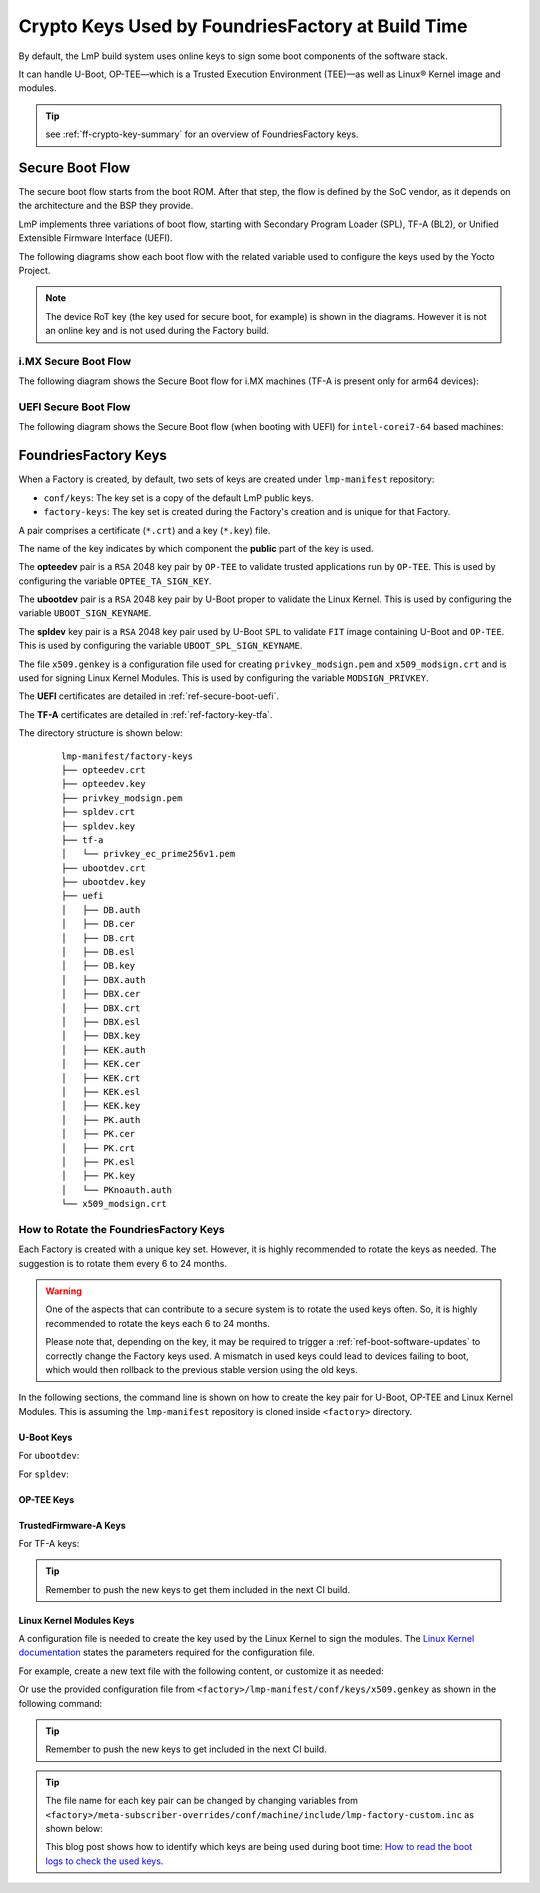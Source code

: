 .. _ref-factory-keys:

Crypto Keys Used by FoundriesFactory at Build Time
==================================================

By default, the LmP build system uses online keys to sign some boot components of
the software stack.

It can handle U-Boot, OP-TEE—which is a Trusted Execution Environment (TEE)—as
well as Linux® Kernel image and modules.

.. tip::
   see :ref:`ff-crypto-key-summary` for an overview of FoundriesFactory keys.

Secure Boot Flow
------------------

The secure boot flow starts from the boot ROM. After that step, the flow is
defined by the SoC vendor, as it depends on the architecture and the BSP they provide.

LmP implements three variations of boot flow, starting with Secondary Program Loader (SPL),
TF-A (BL2), or Unified Extensible Firmware Interface (UEFI).

The following diagrams show each boot flow with the related variable used
to configure the keys used by the Yocto Project.

.. note::

    The device RoT key (the key used for secure boot, for example) is shown in the diagrams.
    However it is not an online key and is not used during the Factory build.

i.MX Secure Boot Flow
"""""""""""""""""""""

The following diagram shows the Secure Boot flow for i.MX machines (TF-A is present only for arm64 devices):

.. graphviz::

   digraph {
        graph [
            label = "Secure Boot flow for i.MX machines"
        ];
        node [
            shape=box
        ];
        edge [
            arrowhead=none
        ];
        "Boot ROM"        -> "SPL"                               [label = "RoT key"];
        "SPL"             -> "uboot.itb"                         [label = "UBOOT_SPL_SIGN_KEYNAME"];
        "uboot.itb"       -> "bootscr"                           [label = "UBOOT_SPL_SIGN_KEYNAME"];
        "uboot.itb"       -> "TF-A (BL31, EL3 Runtime Firmware)" [label = "UBOOT_SPL_SIGN_KEYNAME"];
        "uboot.itb"       -> "OP-TEE"                            [label = "UBOOT_SPL_SIGN_KEYNAME"];
        "OP-TEE"          -> "OP-TEE TAs"                        [label = "OPTEE_TA_SIGN_KEY"];
        "uboot.itb"       -> "U-Boot proper"                     [label = "UBOOT_SPL_SIGN_KEYNAME"];
        "U-Boot proper"   -> "kernel fitImage"                   [label = "UBOOT_SIGN_KEYNAME"];
        "kernel fitImage" -> "DTB files"                         [label = "UBOOT_SIGN_KEYNAME"];
        "kernel fitImage" -> "initrd"                            [label = "UBOOT_SIGN_KEYNAME"];
        "kernel fitImage" -> "Linux kernel"                      [label = "UBOOT_SIGN_KEYNAME"];
        "Linux kernel"    -> "Linux kernel modules"              [label = "MODSIGN_PRIVKEY"];
   }

UEFI Secure Boot Flow
"""""""""""""""""""""

The following diagram shows the Secure Boot flow (when booting with UEFI)
for ``intel-corei7-64`` based machines:

.. graphviz::

   digraph {
        graph [
            label = "Secure Boot flow for UEFI based machines"
        ];
        node [
            shape=box
        ];
        edge [
            arrowhead=none
        ];
        "Boot ROM"              -> "UEFI"                 [label = "RoT key"];
        "UEFI"                  -> "systemd-boot"         [label = "UEFI_SIGN_KEYDIR"];
        "systemd-boot"          -> "Linux kernel"         [label = "${UEFI_SIGN_KEYDIR}/DB.key"];
        "Linux kernel"          -> "Linux kernel modules" [label = "MODSIGN_PRIVKEY"];
   }

FoundriesFactory Keys
---------------------

When a Factory is created, by default, two sets of keys are created under
``lmp-manifest`` repository:

* ``conf/keys``: The key set is a copy of the default LmP public keys.
* ``factory-keys``: The key set is created during the Factory's creation
  and is unique for that Factory.

A pair comprises a certificate (``*.crt``) and a key (``*.key``) file.

The name of the key indicates by which component the **public** part of the key is used.

The **opteedev** pair is a ``RSA`` 2048 key pair by ``OP-TEE`` to validate trusted
applications run by ``OP-TEE``. This is used by configuring the variable ``OPTEE_TA_SIGN_KEY``.

The **ubootdev** pair is a ``RSA`` 2048 key pair by U-Boot proper to validate the
Linux Kernel. This is used by configuring the variable ``UBOOT_SIGN_KEYNAME``.

The **spldev** key pair is a ``RSA`` 2048 key pair used by U-Boot ``SPL`` to validate
``FIT`` image containing U-Boot and ``OP-TEE``.
This is used by configuring the variable ``UBOOT_SPL_SIGN_KEYNAME``.

The file ``x509.genkey`` is a configuration file used for creating
``privkey_modsign.pem`` and ``x509_modsign.crt`` and is used for signing Linux Kernel Modules.
This is used by configuring the variable ``MODSIGN_PRIVKEY``.

The **UEFI** certificates are detailed in :ref:`ref-secure-boot-uefi`.

The **TF-A** certificates are detailed in :ref:`ref-factory-key-tfa`.

The directory structure is shown below:

   .. parsed-literal::
        lmp-manifest/factory-keys
        ├── opteedev.crt
        ├── opteedev.key
        ├── privkey_modsign.pem
        ├── spldev.crt
        ├── spldev.key
        ├── tf-a
        │   └── privkey_ec_prime256v1.pem
        ├── ubootdev.crt
        ├── ubootdev.key
        ├── uefi
        │   ├── DB.auth
        │   ├── DB.cer
        │   ├── DB.crt
        │   ├── DB.esl
        │   ├── DB.key
        │   ├── DBX.auth
        │   ├── DBX.cer
        │   ├── DBX.crt
        │   ├── DBX.esl
        │   ├── DBX.key
        │   ├── KEK.auth
        │   ├── KEK.cer
        │   ├── KEK.crt
        │   ├── KEK.esl
        │   ├── KEK.key
        │   ├── PK.auth
        │   ├── PK.cer
        │   ├── PK.crt
        │   ├── PK.esl
        │   ├── PK.key
        │   └── PKnoauth.auth
        └── x509_modsign.crt

How to Rotate the FoundriesFactory Keys
"""""""""""""""""""""""""""""""""""""""

Each Factory is created with a unique key set. However, it is highly
recommended to rotate the keys as needed. The suggestion is to rotate them every
6 to 24 months.

.. warning::
  One of the aspects that can contribute to a secure system is to rotate
  the used keys often. So, it is highly recommended to rotate the keys each 6 to 24
  months.

  Please note that, depending on the key, it may be required to trigger a :ref:`ref-boot-software-updates` to correctly change the Factory keys used. A mismatch in used keys could lead to devices failing to boot, which would then rollback to the previous stable version using the old keys.

In the following sections, the command line is shown on how to create the key pair for U-Boot,
OP-TEE and Linux Kernel Modules. This is assuming the ``lmp-manifest`` repository is
cloned inside ``<factory>`` directory.

U-Boot Keys
~~~~~~~~~~~

.. _ref-factory-key-ubootdev:

For ``ubootdev``:

.. prompt:: bash host:~$

    cd <factory>/lmp-manifest/factory-keys
    openssl genpkey -algorithm RSA -out ubootdev.key \
            -pkeyopt rsa_keygen_bits:2048 \
            -pkeyopt rsa_keygen_pubexp:65537
    openssl req -batch -new -x509 -key ubootdev.key -out ubootdev.crt

.. _ref-factory-key-spldev:

For ``spldev``:

.. prompt:: bash host:~$

    cd <factory>/lmp-manifest/factory-keys
    openssl genpkey -algorithm RSA -out spldev.key \
           -pkeyopt rsa_keygen_bits:2048 \
           -pkeyopt rsa_keygen_pubexp:65537
    openssl req -batch -new -x509 -key spldev.key -out spldev.crt

.. _ref-factory-key-opteedev:

OP-TEE Keys
~~~~~~~~~~~

.. prompt:: bash host:~$

    cd <factory>/lmp-manifest/factory-keys
    openssl genpkey -algorithm RSA -out opteedev.key \
            -pkeyopt rsa_keygen_bits:2048 \
            -pkeyopt rsa_keygen_pubexp:65537
    openssl req -batch -new -x509 -key opteedev.key -out opteedev.crt


.. _ref-factory-key-tfa:

TrustedFirmware-A Keys
~~~~~~~~~~~~~~~~~~~~~~

For TF-A keys:

.. prompt:: bash host:~$

    cd <factory>/lmp-manifest/factory-keys/tf-a
    openssl ecparam -name prime256v1 -genkey -noout -out privkey_ec_prime256v1.pem

.. tip::
        Remember to push the new keys to get them included in the next CI
        build.

.. _ref-factory-key-linux-module:

Linux Kernel Modules Keys
~~~~~~~~~~~~~~~~~~~~~~~~~

A configuration file is needed to create the key used by the Linux Kernel to sign
the modules. The `Linux Kernel documentation`_ states the parameters required
for the configuration file.

For example, create a new text file with the following content, or customize it as
needed:

.. prompt::

        [ req ]
        default_bits = 4096
        distinguished_name = req_distinguished_name
        prompt = no
        string_mask = utf8only
        x509_extensions = myexts

        [ req_distinguished_name ]
        #O = Unspecified company
        CN = Default insecure development key
        #emailAddress = unspecified.user@unspecified.company

        [ myexts ]
        basicConstraints=critical,CA:FALSE
        keyUsage=digitalSignature
        subjectKeyIdentifier=hash
        authorityKeyIdentifier=keyid

Or use the provided configuration file from
``<factory>/lmp-manifest/conf/keys/x509.genkey``
as shown in the following command:

.. prompt:: bash host:~$

    cd <factory>/lmp-manifest/factory-keys
    openssl req -new -nodes -utf8 -sha256 -days 36500 -batch -x509 \
            -config ../conf/keys/x509.genkey -outform PEM \
            -out x509_modsign.crt \
            -keyout privkey_modsign.pem

.. tip::
        Remember to push the new keys to get included in the next CI
        build.

.. tip::
  The file name for each key pair can be changed by changing variables from
  ``<factory>/meta-subscriber-overrides/conf/machine/include/lmp-factory-custom.inc``
  as shown below:

  .. prompt::

     #filename for the key/certificate for kernel modules
     MODSIGN_PRIVKEY = "${MODSIGN_KEY_DIR}/privkey_modsign.pem"
     MODSIGN_X509 = "${MODSIGN_KEY_DIR}/x509_modsign.crt"

     # U-Boot signing key
     UBOOT_SIGN_KEYNAME = "ubootdev"

     # SPL / U-Boot proper signing key
     UBOOT_SPL_SIGN_KEYNAME = "spldev"

     # TF-A Trusted Boot
     TF_A_SIGN_KEY_PATH = "${TOPDIR}/conf/factory-keys/tf-a/privkey_ec_prime256v1.pem"

  This blog post shows how to identify which keys are being used during boot time: `How to read the boot logs to check the used keys`_.

.. _Linux Kernel documentation: https://www.kernel.org/doc/html/v5.0/admin-guide/module-signing.html
.. _How to read the boot logs to check the used keys: https://foundries.io/insights/blog/checking-log-secure/
